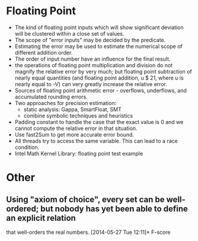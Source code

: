 * Floating Point
  - The kind of floating point inputs which will show significant
    deviation will be clustered within a close set of values. 
  - The scope of "error inputs" may be decided by the predicate.  
  - Estimating the error may be used to estimate the numerical scope
    of different addition order.
  - The order of input number have an influence for the final result.
  - the operations of floating point multiplication and division do
    not magnify the relative error by very much; but floating point
    subtraction of nearly equal quantities (and floating point
    addition, u $ 21, where u is nearly equal to -V) can very greatly
    increase the relative error.
  - Sources of floating point arithmetic error - overflows,
    underflows, and accumulated rounding errors.
  - Two approaches for precision estimation:
    - static analysis: Gappa, SmartFloat, SMT
    - combine symbolic techniques and heuristics
  - Padding constant to handle the case that the exact value is 0 and
    we cannot compute the relative error in that situation.
  - Use fast2Sum to get more accurate error bound.
  - All threads try to access the same variable. This can lead to a race condition.
  - Intel Math Kernel Library: floating point test example
* Other
** Using "axiom of choice", every set can be well-ordered; but nobody has yet been able to define an explicit relation 
  that well-orders the real numbers.
[2014-05-27 Tue 12:11]*
 F-score
